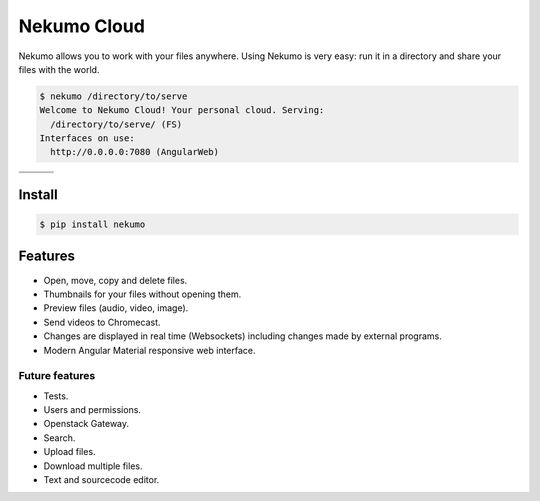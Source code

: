 ############
Nekumo Cloud
############

Nekumo allows you to work with your files anywhere. Using Nekumo is very easy: run it in a directory and share
your files with the world.

.. code-block::

    $ nekumo /directory/to/serve
    Welcome to Nekumo Cloud! Your personal cloud. Serving:
      /directory/to/serve/ (FS)
    Interfaces on use:
      http://0.0.0.0:7080 (AngularWeb)

=================================  =================================  =========================
.. image:: imgs/detail-view.png    .. image:: imgs/grid-view.png      .. image:: imgs/media.png
.. image:: imgs/image-preview.png  .. image:: imgs/video-preview.png
=================================  =================================  =========================


Install
=======

.. code-block::

    $ pip install nekumo


Features
========

- Open, move, copy and delete files.
- Thumbnails for your files without opening them.
- Preview files (audio, video, image).
- Send videos to Chromecast.
- Changes are displayed in real time (Websockets) including changes made by external programs.
- Modern Angular Material responsive web interface.


Future features
---------------

- Tests.
- Users and permissions.
- Openstack Gateway.
- Search.
- Upload files.
- Download multiple files.
- Text and sourcecode editor.
